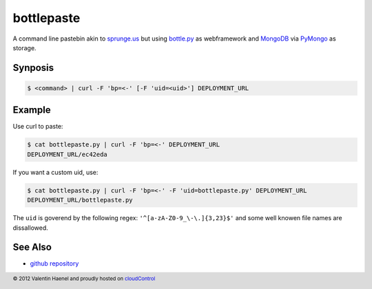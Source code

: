 bottlepaste
===========

A command line pastebin akin to `sprunge.us <http://sprunge.us/>`_ but using
`bottle.py <http://bottlepy.org/docs/dev/bottle.py>`_ as webframework and
`MongoDB <http://www.mongodb.org/>`_ via `PyMongo
<http://api.mongodb.org/python/current/>`_ as storage.

Synposis
--------

.. code:: console

    $ <command> | curl -F 'bp=<-' [-F 'uid=<uid>'] DEPLOYMENT_URL

Example
-------

Use curl to paste:

.. code:: console

    $ cat bottlepaste.py | curl -F 'bp=<-' DEPLOYMENT_URL
    DEPLOYMENT_URL/ec42eda

If you want a custom uid, use:

.. code:: console

    $ cat bottlepaste.py | curl -F 'bp=<-' -F 'uid=bottlepaste.py' DEPLOYMENT_URL
    DEPLOYMENT_URL/bottlepaste.py

The ``uid`` is goverend by the following regex: ``'^[a-zA-Z0-9_\-\.]{3,23}$'``
and some well knowen file names are dissallowed.

See Also
--------

* `github repository <https://github.com/esc/bottlepaste>`_

.. footer:: © 2012 Valentin Haenel and proudly hosted on `cloudControl <https://cloudcontrol.com>`_
